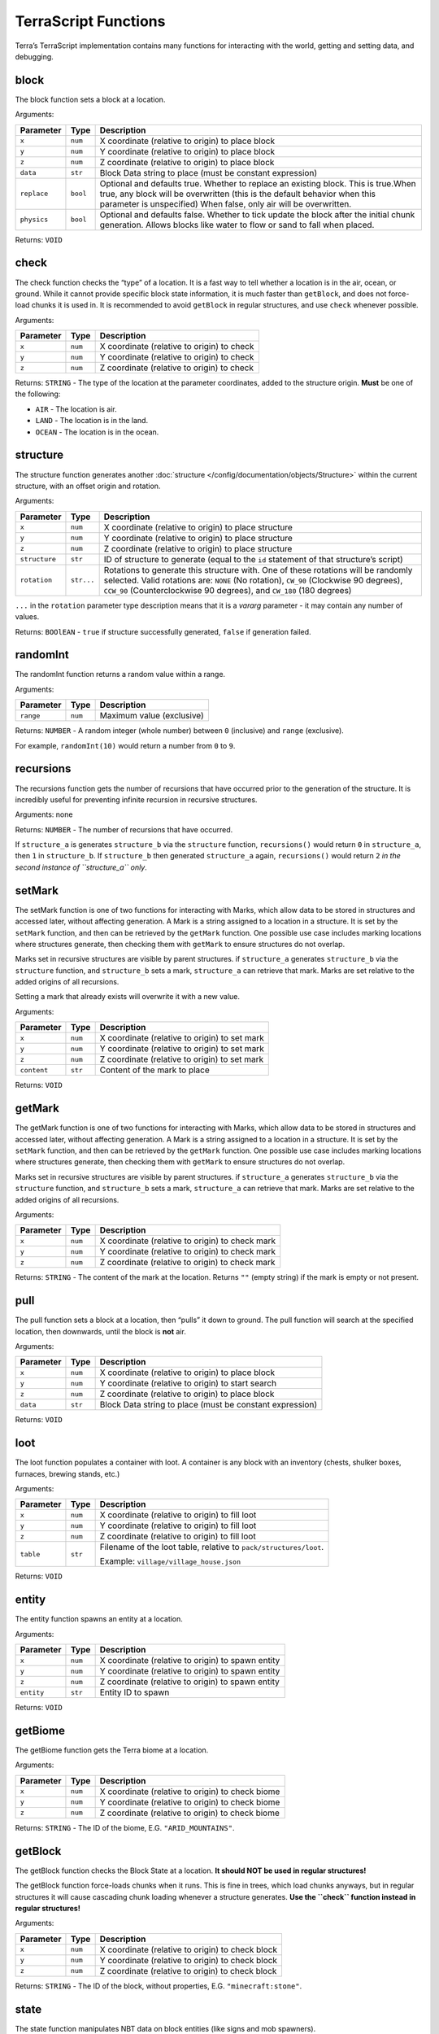 =====================
TerraScript Functions
=====================

Terra’s TerraScript implementation contains many functions for
interacting with the world, getting and setting data, and debugging.

.. _function-block:

block
-----

The block function sets a block at a location.

Arguments:

+------------------------+---------------+-----------------------------+
| Parameter              | Type          | Description                 |
+========================+===============+=============================+
| ``x``                  | ``num``       | X coordinate (relative to   |
|                        |               | origin) to place block      |
+------------------------+---------------+-----------------------------+
| ``y``                  | ``num``       | Y coordinate (relative to   |
|                        |               | origin) to place block      |
+------------------------+---------------+-----------------------------+
| ``z``                  | ``num``       | Z coordinate (relative to   |
|                        |               | origin) to place block      |
+------------------------+---------------+-----------------------------+
| ``data``               | ``str``       | Block Data string to place  |
|                        |               | (must be constant           |
|                        |               | expression)                 |
+------------------------+---------------+-----------------------------+
| ``replace``            | ``bool``      | Optional and defaults true. |
|                        |               | Whether to replace an       |
|                        |               | existing block. This is     |
|                        |               | true.When true, any block   |
|                        |               | will be overwritten (this   |
|                        |               | is the default behavior     |
|                        |               | when this parameter is      |
|                        |               | unspecified) When false,    |
|                        |               | only air will be            |
|                        |               | overwritten.                |
+------------------------+---------------+-----------------------------+
| ``physics``            | ``bool``      | Optional and defaults false.|
|                        |               | Whether to tick update the  |
|                        |               | block after the initial     |
|                        |               | chunk generation. Allows    |
|                        |               | blocks like water to        |
|                        |               | flow or sand to fall        |
|                        |               | when placed.                |
+------------------------+---------------+-----------------------------+

Returns: ``VOID``

.. _function-check:

check
-----

The check function checks the “type” of a location. It is a fast way to
tell whether a location is in the air, ocean, or ground. While it cannot
provide specific block state information, it is much faster than
``getBlock``, and does not force-load chunks it is used in. It is
recommended to avoid ``getBlock`` in regular structures, and use
``check`` whenever possible.

Arguments:

========= ======= ==========================================
Parameter Type    Description
========= ======= ==========================================
``x``     ``num`` X coordinate (relative to origin) to check
``y``     ``num`` Y coordinate (relative to origin) to check
``z``     ``num`` Z coordinate (relative to origin) to check
========= ======= ==========================================

Returns: ``STRING`` - The type of the location at the parameter
coordinates, added to the structure origin. **Must** be one of the following:

* ``AIR`` - The location is air.
* ``LAND`` - The location is in the land.
* ``OCEAN`` - The location is in the ocean.

.. _function-structure:

structure
---------

The structure function generates another :doc:`structure </config/documentation/objects/Structure>` within the current
structure, with an offset origin and rotation.

Arguments:

+------------------------+---------------+-----------------------------+
| Parameter              | Type          | Description                 |
+========================+===============+=============================+
| ``x``                  | ``num``       | X coordinate (relative to   |
|                        |               | origin) to place structure  |
+------------------------+---------------+-----------------------------+
| ``y``                  | ``num``       | Y coordinate (relative to   |
|                        |               | origin) to place structure  |
+------------------------+---------------+-----------------------------+
| ``z``                  | ``num``       | Z coordinate (relative to   |
|                        |               | origin) to place structure  |
+------------------------+---------------+-----------------------------+
| ``structure``          | ``str``       | ID of structure to generate |
|                        |               | (equal to the ``id``        |
|                        |               | statement of that           |
|                        |               | structure’s script)         |
+------------------------+---------------+-----------------------------+
| ``rotation``           | ``str...``    | Rotations to generate this  |
|                        |               | structure with. One of      |
|                        |               | these rotations will be     |
|                        |               | randomly selected. Valid    |
|                        |               | rotations are: ``NONE`` (No |
|                        |               | rotation), ``CW_90``        |
|                        |               | (Clockwise 90 degrees),     |
|                        |               | ``CCW_90``                  |
|                        |               | (Counterclockwise 90        |
|                        |               | degrees), and ``CW_180``    |
|                        |               | (180 degrees)               |
+------------------------+---------------+-----------------------------+

``...`` in the ``rotation`` parameter type description means that it
is a *vararg* parameter - it may contain any number of values.

Returns: ``BOOlEAN`` - ``true`` if structure successfully generated,
``false`` if generation failed.

.. _function-randomInt:

randomInt
---------

The randomInt function returns a random value within a range.

Arguments:

========= ======= =========================
Parameter Type    Description
========= ======= =========================
``range`` ``num`` Maximum value (exclusive)
========= ======= =========================

Returns: ``NUMBER`` - A random integer (whole number) between ``0``
(inclusive) and ``range`` (exclusive).

For example, ``randomInt(10)`` would return a number from ``0`` to ``9``.

.. _function-recursions:

recursions
----------

The recursions function gets the number of recursions that have occurred
prior to the generation of the structure. It is incredibly useful for
preventing infinite recursion in recursive structures.

Arguments: none

Returns: ``NUMBER`` - The number of recursions that have occurred.

If ``structure_a`` is generates ``structure_b`` via the ``structure``
function, ``recursions()`` would return ``0`` in ``structure_a``, then
``1`` in ``structure_b``. If ``structure_b`` then generated
``structure_a`` again, ``recursions()`` would return ``2`` *in the
second instance of ``structure_a`` only*.

.. _function-setMark:

setMark
-------

The setMark function is one of two functions for interacting with Marks,
which allow data to be stored in structures and accessed later, without
affecting generation. A Mark is a string assigned to a location in a
structure. It is set by the ``setMark`` function, and then can be
retrieved by the ``getMark`` function. One possible use case includes
marking locations where structures generate, then checking them with
``getMark`` to ensure structures do not overlap.

Marks set in recursive structures are visible by parent structures. if
``structure_a`` generates ``structure_b`` via the ``structure``
function, and ``structure_b`` sets a mark, ``structure_a`` can retrieve
that mark. Marks are set relative to the added origins of all
recursions.

Setting a mark that already exists will overwrite it with a new value.

Arguments:

=========== ======= =============================================
Parameter   Type    Description
=========== ======= =============================================
``x``       ``num`` X coordinate (relative to origin) to set mark
``y``       ``num`` Y coordinate (relative to origin) to set mark
``z``       ``num`` Z coordinate (relative to origin) to set mark
``content`` ``str`` Content of the mark to place
=========== ======= =============================================

Returns: ``VOID``

.. _function-getMark:

getMark
-------

The getMark function is one of two functions for interacting with Marks,
which allow data to be stored in structures and accessed later, without
affecting generation. A Mark is a string assigned to a location in a
structure. It is set by the ``setMark`` function, and then can be
retrieved by the ``getMark`` function. One possible use case includes
marking locations where structures generate, then checking them with
``getMark`` to ensure structures do not overlap.

Marks set in recursive structures are visible by parent structures. if
``structure_a`` generates ``structure_b`` via the ``structure``
function, and ``structure_b`` sets a mark, ``structure_a`` can retrieve
that mark. Marks are set relative to the added origins of all
recursions.

Arguments:

========= ======= ===============================================
Parameter Type    Description
========= ======= ===============================================
``x``     ``num`` X coordinate (relative to origin) to check mark
``y``     ``num`` Y coordinate (relative to origin) to check mark
``z``     ``num`` Z coordinate (relative to origin) to check mark
========= ======= ===============================================

Returns: ``STRING`` - The content of the mark at the location. Returns
``""`` (empty string) if the mark is empty or not present.

.. _function-pull:

pull
----

The pull function sets a block at a location, then “pulls” it down to
ground. The pull function will search at the specified location, then
downwards, until the block is **not** air.

Arguments:

+------------------------+---------------+-----------------------------+
| Parameter              | Type          | Description                 |
+========================+===============+=============================+
| ``x``                  | ``num``       | X coordinate (relative to   |
|                        |               | origin) to place block      |
+------------------------+---------------+-----------------------------+
| ``y``                  | ``num``       | Y coordinate (relative to   |
|                        |               | origin) to start search     |
+------------------------+---------------+-----------------------------+
| ``z``                  | ``num``       | Z coordinate (relative to   |
|                        |               | origin) to place block      |
+------------------------+---------------+-----------------------------+
| ``data``               | ``str``       | Block Data string to place  |
|                        |               | (must be constant           |
|                        |               | expression)                 |
+------------------------+---------------+-----------------------------+

Returns: ``VOID``

.. _function-loot:

loot
----

The loot function populates a container with loot. A container is any
block with an inventory (chests, shulker boxes, furnaces, brewing
stands, etc.)

Arguments:

+------------------------+---------------+-------------------------------+
| Parameter              | Type          | Description                   |
+========================+===============+===============================+
| ``x``                  | ``num``       | X coordinate (relative to     |
|                        |               | origin) to fill loot          |
+------------------------+---------------+-------------------------------+
| ``y``                  | ``num``       | Y coordinate (relative to     |
|                        |               | origin) to fill loot          |
+------------------------+---------------+-------------------------------+
| ``z``                  | ``num``       | Z coordinate (relative to     |
|                        |               | origin) to fill loot          |
+------------------------+---------------+-------------------------------+
| ``table``              | ``str``       | Filename of the loot table,   |
|                        |               | relative to                   |
|                        |               | ``pack/structures/loot``.     |
|                        |               |                               |
|                        |               | Example:                      |
|                        |               | ``village/village_house.json``|
+------------------------+---------------+-------------------------------+

Returns: ``VOID``

.. _function-entity:

entity
------

The entity function spawns an entity at a location.

Arguments:

+------------------------+---------------+-----------------------------+
| Parameter              | Type          | Description                 |
+========================+===============+=============================+
| ``x``                  | ``num``       | X coordinate (relative to   |
|                        |               | origin) to spawn entity     |
+------------------------+---------------+-----------------------------+
| ``y``                  | ``num``       | Y coordinate (relative to   |
|                        |               | origin) to spawn entity     |
+------------------------+---------------+-----------------------------+
| ``z``                  | ``num``       | Z coordinate (relative to   |
|                        |               | origin) to spawn entity     |
+------------------------+---------------+-----------------------------+
| ``entity``             | ``str``       | Entity ID to spawn          |
+------------------------+---------------+-----------------------------+

Returns: ``VOID``

.. _function-getBiome:

getBiome
--------

The getBiome function gets the Terra biome at a location.

Arguments:

========= ======= ================================================
Parameter Type    Description
========= ======= ================================================
``x``     ``num`` X coordinate (relative to origin) to check biome
``y``     ``num`` Y coordinate (relative to origin) to check biome
``z``     ``num`` Z coordinate (relative to origin) to check biome
========= ======= ================================================

Returns: ``STRING`` - The ID of the biome, E.G. ``"ARID_MOUNTAINS"``.

.. _function-getBlock:

getBlock
--------

The getBlock function checks the Block State at a location. **It should
NOT be used in regular structures!**

The getBlock function force-loads chunks when it runs. This is fine in
trees, which load chunks anyways, but in regular structures it will
cause cascading chunk loading whenever a structure generates. **Use the
``check`` function instead in regular structures!**

Arguments:

========= ======= ================================================
Parameter Type    Description
========= ======= ================================================
``x``     ``num`` X coordinate (relative to origin) to check block
``y``     ``num`` Y coordinate (relative to origin) to check block
``z``     ``num`` Z coordinate (relative to origin) to check block
========= ======= ================================================

Returns: ``STRING`` - The ID of the block, without properties, E.G.
``"minecraft:stone"``.

.. _function-state:

state
-----

The state function manipulates NBT data on block entities (like signs
and mob spawners).

Data is formatted as ``"key1=value1,key2=value2"``. E.G.
``"text1=hello,text2=world"`` applied to a sign would cause the sign to
read:

::

   hello
   world

Arguments:

========= ======= ==========================================
Parameter Type    Description
========= ======= ==========================================
``x``     ``num`` X coordinate (relative to origin) of block
``y``     ``num`` Y coordinate (relative to origin) of block
``z``     ``num`` Z coordinate (relative to origin) of block
``data``  ``str`` Data to apply to block
========= ======= ==========================================

Returns: ``VOID``

.. _function-print:

print
-----

The print function prints a string to the console. It is a debug
function, and as such will only work with debug mode enabled.

Arguments:

=========== ======= ===========================
Parameter   Type    Description
=========== ======= ===========================
``message`` ``str`` Message to print to console
=========== ======= ===========================

Returns: ``VOID``

.. _function-sampler:

sampler
-------

The sampler function allows for a cached :doc:`noise sampler </config/documentation/objects/NoiseSampler>`
of a config pack to be used within TerraScript and output noise values.

Arguments:

+------------------------+------------+-----------------------------------------+
| Parameter              | Type       | Description                             |
+========================+============+=========================================+
| ``x``                  | ``num``    | X coordinate (relative to origin)       |
|                        |            | for noise input                         |
+------------------------+------------+-----------------------------------------+
| ``y``                  | ``num``    | Y coordinate (relative to origin)       |
|                        |            | for noise input                         |
+------------------------+------------+-----------------------------------------+
| ``z``                  | ``num``    | Z coordinate (relative to origin)       |
|                        |            | for noise input                         |
+------------------------+------------+-----------------------------------------+
| ``sampler``            | ``str``    | ID of noise sampler                     |
|                        |            |                                         |
+------------------------+------------+-----------------------------------------+

Returns: ``num`` - value output of :doc:`noise sampler </config/documentation/objects/NoiseSampler>`.

Provided by the ``terrascript-function-sampler`` addon.